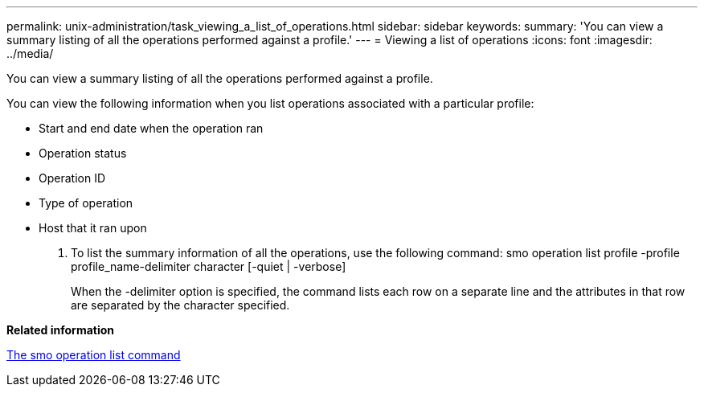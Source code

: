 ---
permalink: unix-administration/task_viewing_a_list_of_operations.html
sidebar: sidebar
keywords: 
summary: 'You can view a summary listing of all the operations performed against a profile.'
---
= Viewing a list of operations
:icons: font
:imagesdir: ../media/

[.lead]
You can view a summary listing of all the operations performed against a profile.

You can view the following information when you list operations associated with a particular profile:

* Start and end date when the operation ran
* Operation status
* Operation ID
* Type of operation
* Host that it ran upon

. To list the summary information of all the operations, use the following command: smo operation list profile -profile profile_name-delimiter character [-quiet | -verbose]
+
When the -delimiter option is specified, the command lists each row on a separate line and the attributes in that row are separated by the character specified.

*Related information*

xref:reference_the_smosmsapoperation_list_command.adoc[The smo operation list command]

